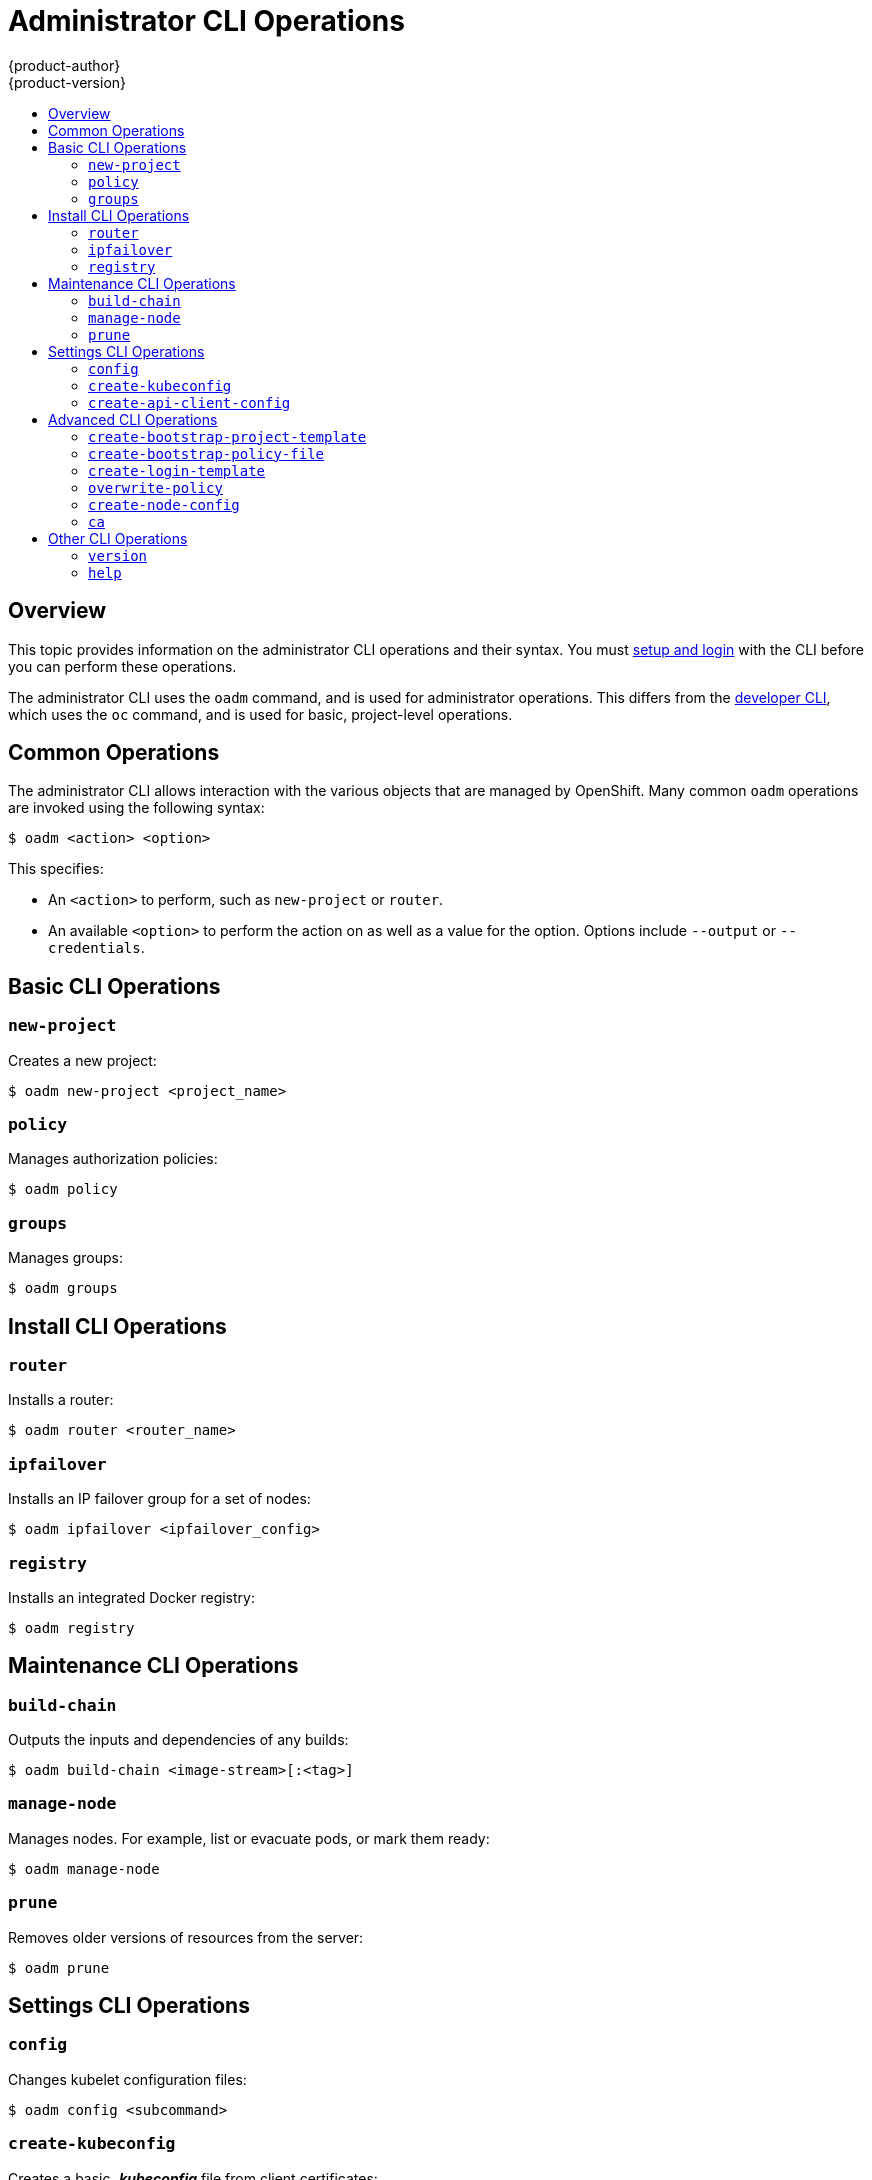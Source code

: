 = Administrator CLI Operations
{product-author}
{product-version}
:data-uri:
:icons:
:experimental:
:toc: macro
:toc-title:

toc::[]

== Overview

This topic provides information on the administrator CLI operations and their syntax. You must link:get_started_cli.html[setup and login] with the CLI before you can perform these operations.

The administrator CLI uses the `oadm` command, and is used for administrator operations. This differs from the link:basic_cli_operations.html[developer CLI], which uses the `oc` command, and is used for basic, project-level operations. 

[[common-operations]]

== Common Operations
The administrator CLI allows interaction with the various objects that are managed by OpenShift. Many common `oadm` operations are invoked using the following syntax:

----
$ oadm <action> <option>
----

This specifies:

- An `<action>` to perform, such as `new-project` or `router`.
- An available `<option>` to perform the action on as well as a value for the option. Options include `--output` or `--credentials`.

[[basic-admin-cli-operations]]

== Basic CLI Operations

=== `new-project` 
Creates a new project:

----
$ oadm new-project <project_name>
----

=== `policy`
Manages authorization policies:
----
$ oadm policy
----

=== `groups`
Manages groups:
----
$ oadm groups
----

[[install-cli-operations]]

== Install CLI Operations

=== `router`
Installs a router:
----
$ oadm router <router_name>
----

=== `ipfailover`
Installs an IP failover group for a set of nodes:
----
$ oadm ipfailover <ipfailover_config>
----

=== `registry`
Installs an integrated Docker registry:
----
$ oadm registry
----

[[maintenance-cli-operations]]

== Maintenance CLI Operations

=== `build-chain`
Outputs the inputs and dependencies of any builds:
----
$ oadm build-chain <image-stream>[:<tag>]
----

=== `manage-node`
Manages nodes. For example, list or evacuate pods, or mark them ready:
----
$ oadm manage-node
----

=== `prune`
Removes older versions of resources from the server:
----
$ oadm prune
----

[[settings-cli-operations]]

== Settings CLI Operations

=== `config`
Changes kubelet configuration files:
----
$ oadm config <subcommand>
----

=== `create-kubeconfig`
Creates a basic *_.kubeconfig_* file from client certificates:
----
$ oadm create-kubeconfig
----

=== `create-api-client-config`
Creates a configuration file for connecting to the server as a user:
----
$ oadm create-api-client-config
----

[[advanced-cli-operations]]

==  Advanced CLI Operations

=== `create-bootstrap-project-template`
Creates a bootstrap project template:
----
$ oadm create-bootstrap-project-template
----

=== `create-bootstrap-policy-file`
Creates the default bootstrap policy:
----
$ oadm create-bootstrap-policy-file
----

=== `create-login-template`
Creates a login template:
----
$ oadm create-login-template
----

=== `overwrite-policy`
Resets the policy to the default values:
----
$ oadm overwrite-policy
----

=== `create-node-config`
Creates a configuration bundle for a node:
----
$ oadm create-node-config
----

=== `ca`
Manages certificates and keys:
----
$ oadm ca
----

[[other-cli-operations]]

== Other CLI Operations

=== `version`
Displays the version of the indicated object:
----
$ oadm version
----

=== `help`
Displays help about any command:
----
$ oadm help <command>
----
